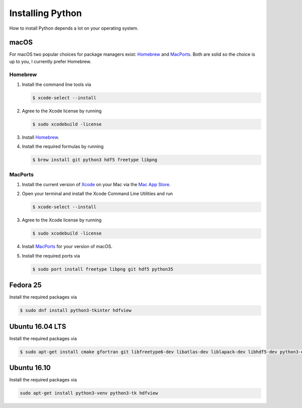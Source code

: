 .. _sec_installing_python:

=================
Installing Python
=================

How to install Python depends a lot on your operating system.


macOS
=====

For macOS two popular choices for package managers exist: Homebrew_ and
MacPorts_. Both are solid so the choice is up to you, I currently prefer
Homebrew.


.. _Homebrew: https://brew.sh
.. _MacPorts: https://www.macports.org/install.php


Homebrew
--------

#. Install the command line tools via

   .. code-block:: shell

       $ xcode-select --install

#. Agree to the Xcode license by running

   .. code-block:: shell

       $ sudo xcodebuild -license

#. Install Homebrew_.

#. Install the required formulas by running

   .. code-block:: shell

       $ brew install git python3 hdf5 freetype libpng


MacPorts
--------

#. Install the current version of Xcode_ on your Mac via the `Mac App Store`_.

#. Open your terminal and install the Xcode Command Line Utilities and run

   .. code-block:: shell

       $ xcode-select --install

#. Agree to the Xcode license by running

   .. code-block:: shell

       $ sudo xcodebuild -license

#. Install MacPorts_ for your version of macOS.

#. Install the required ports via

   .. code-block:: shell

       $ sudo port install freetype libpng git hdf5 python35


.. _Xcode: https://developer.apple.com/xcode/
.. _Mac App Store: https://itunes.apple.com/de/app/xcode/id497799835?mt=12


Fedora 25
=========

Install the required packages via

.. code-block:: shell

    $ sudo dnf install python3-tkinter hdfview


Ubuntu 16.04 LTS
================

Install the required packages via

.. code-block:: shell

    $ sudo apt-get install cmake gfortran git libfreetype6-dev libatlas-dev liblapack-dev libhdf5-dev python3-dev python3-venv python3-pip python3-tk


Ubuntu 16.10
============

Install the required packages via

.. code-block:: shell

    sudo apt-get install python3-venv python3-tk hdfview
